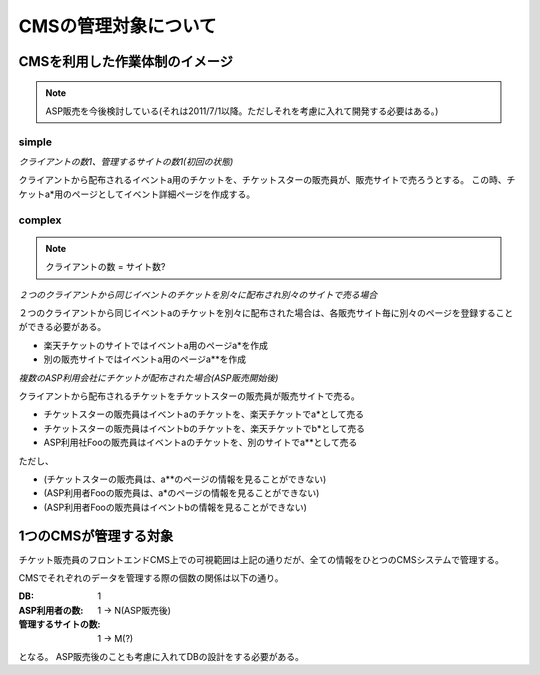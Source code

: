 CMSの管理対象について
========================================

CMSを利用した作業体制のイメージ
--------------------------------------------------------------------------------

.. note:: ASP販売を今後検討している(それは2011/7/1以降。ただしそれを考慮に入れて開発する必要はある。)

simple
^^^^^^^^^^^^^^^^^^^^^^^^^^^^^^^^^^^^^^^^

*クライアントの数1、管理するサイトの数1(初回の状態)*

.. blockdiag::

   diagram {
   group {
      label = "チケットスター";
      A [label=販売員A];
      B [label=販売員B];
      C [label=販売員C];
      D [label=販売員D];
   } 

   root [label="販売者(クライアント)"];
   site [label="販売サイト(楽天チケット)"];
   root -> A [label="a", textcolor="red"];
   A -> site [label="a*",textcolor="green"];
   root -> B -> site;
   root -> C -> site;
   root -> D -> site;
   }

クライアントから配布されるイベントa用のチケットを、チケットスターの販売員が、販売サイトで売ろうとする。
この時、チケットa*用のページとしてイベント詳細ページを作成する。

complex
^^^^^^^^^^^^^^^^^^^^^^^^^^^^^^^^^^^^^^^^

.. note:: クライアントの数 = サイト数?

*２つのクライアントから同じイベントのチケットを別々に配布され別々のサイトで売る場合*

.. blockdiag::

   diagram {
   group {
      label = "チケットスター";
      A [label=販売員A];
      B [label=販売員B];
      C [label=販売員C];
      D [label=販売員D];
   } 

   root1 [label="販売者X(クライアントX)"];
   site1 [label="販売サイト(楽天チケット)"];
   root1 -> A [label="a", textcolor="red"];
   A -> site1 [label="a*",textcolor="green"];
   root1 -> B -> site1;
   root1 -> C -> site1;
   root1 -> D -> site1;

   root2 [label="販売者Y(クライアント)Y"];
   site2 [label="販売サイト(別のサイト)"];
   root2 -> A [label="a", textcolor="red"];
   A -> site2 [label="a**",textcolor="green"];
   root2 -> B -> site2;
   root2 -> C -> site2;
   root2 -> D -> site2;
   }

２つのクライアントから同じイベントaのチケットを別々に配布された場合は、各販売サイト毎に別々のページを登録することができる必要がある。

+ 楽天チケットのサイトではイベントa用のページa*を作成
+ 別の販売サイトではイベントa用のページa**を作成

*複数のASP利用会社にチケットが配布された場合(ASP販売開始後)*

.. blockdiag::

   diagram {
   group {
      label = "チケットスター";
      color = "lightgreen";
      A [label=販売員A];
      B [label=販売員B];
      C [label=販売員C];
      D [label=販売員D];
   } 

   root1 [label="販売者X(クライアントX)"];
   site1 [label="販売サイト(楽天チケット)"];
   root1 -> A [label="a,b", textcolor="red"];
   A -> site1 [label="a*,b*",textcolor="green"];
   root1 -> B -> site1;
   root1 -> C -> site1;
   root1 -> D -> site1;

   group {
      label = "ASP利用社Foo";
      F [label=販売員F];
      G [label=販売員G];
   } 

   site2 [label="販売サイト(別のサイト)"];
   root1 -> G [label="a", textcolor="red"];
   G -> site2 [label="a**",textcolor="green"];
   root1 -> F -> site2;
   }

クライアントから配布されるチケットをチケットスターの販売員が販売サイトで売る。

+ チケットスターの販売員はイベントaのチケットを、楽天チケットでa*として売る
+ チケットスターの販売員はイベントbのチケットを、楽天チケットでb*として売る
+ ASP利用社Fooの販売員はイベントaのチケットを、別のサイトでa**として売る

ただし、

+ (チケットスターの販売員は、a**のページの情報を見ることができない)
+ (ASP利用者Fooの販売員は、a*のページの情報を見ることができない)
+ (ASP利用者Fooの販売員はイベントbの情報を見ることができない)

1つのCMSが管理する対象
----------------------------------------

チケット販売員のフロントエンドCMS上での可視範囲は上記の通りだが、全ての情報をひとつのCMSシステムで管理する。

.. blockdiag::

   diagram {
	 group {
       color = "#aaaaff";
	   label = "CMS管理";
	   A [label = "チケットスター", color="lightgreen"];
	   B [label = "ASP利用社Foo", color="orange"];
	 }
     root [label="販売者X(クライアントX)"];
     site1 [label="販売サイト(楽天チケット)"];
     site2 [label="販売サイト(別のサイト)"];
	 root -> A [label="a",textcolor="red"];
     A -> site1[label="a*",textcolor="green"];
	 root -> B [label="a",textcolor="red"];
     B -> site2[label="a**",textcolor="green"];
   }

CMSでそれぞれのデータを管理する際の個数の関係は以下の通り。

:DB: 1
:ASP利用者の数: 1 -> N(ASP販売後)
:管理するサイトの数: 1 -> M(?)

となる。
ASP販売後のことも考慮に入れてDBの設計をする必要がある。
